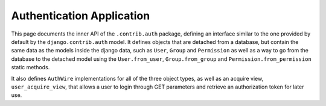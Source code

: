 
.. _`user`:

Authentication Application
==========================

This page documents the inner API of the ``.contrib.auth`` package, defining an interface
similar to the one provided by default by the ``django.contrib.auth`` model. It defines
objects that are detached from a database, but contain the same data as the models inside
the django data, such as ``User``, ``Group`` and ``Permission`` as well as a way to go
from the database to the detached model using the ``User.from_user``, ``Group.from_group``
and ``Permission.from_permission`` static methods.

It also defines ``AuthWire`` implementations for all of the three object types, as well
as an acquire view, ``user_acquire_view``, that allows a user to login through GET parameters and retrieve an
authorization token for later use.
